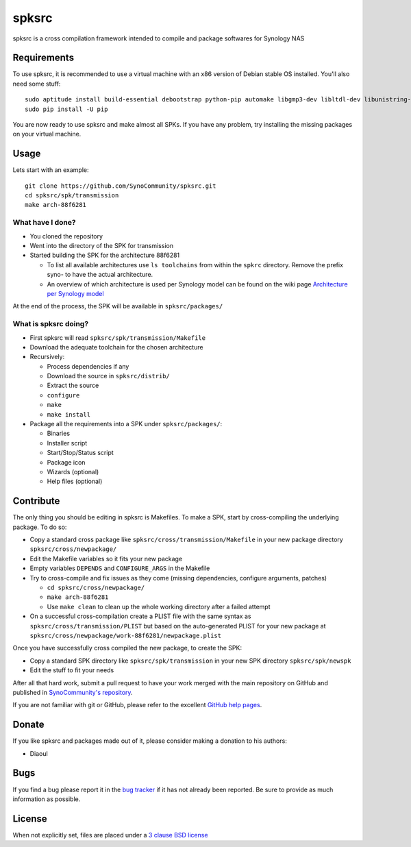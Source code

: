 spksrc
======
spksrc is a cross compilation framework intended to compile and package softwares for Synology NAS

Requirements
------------
To use spksrc, it is recommended to use a virtual machine with an x86 version of Debian stable OS installed. You'll also need some stuff::

    sudo aptitude install build-essential debootstrap python-pip automake libgmp3-dev libltdl-dev libunistring-dev libffi-dev ncurses-dev imagemagick libssl-dev pkg-config zlib1g-dev gettext git curl subversion check bjam
    sudo pip install -U pip

You are now ready to use spksrc and make almost all SPKs. If you have any problem, try installing the
missing packages on your virtual machine.

Usage
-----
Lets start with an example::

    git clone https://github.com/SynoCommunity/spksrc.git
    cd spksrc/spk/transmission
    make arch-88f6281

What have I done?
^^^^^^^^^^^^^^^^^

* You cloned the repository
* Went into the directory of the SPK for transmission
* Started building the SPK for the architecture 88f6281

  * To list all available architectures use ``ls toolchains`` from within the ``spkrc`` directory. Remove the prefix syno- to have the actual architecture.
  * An overview of which architecture is used per Synology model can be found on the wiki page `Architecture per Synology model`_

At the end of the process, the SPK will be available in ``spksrc/packages/``

What is spksrc doing?
^^^^^^^^^^^^^^^^^^^^^

* First spksrc will read ``spksrc/spk/transmission/Makefile``
* Download the adequate toolchain for the chosen architecture
* Recursively:

  * Process dependencies if any
  * Download the source in ``spksrc/distrib/``
  * Extract the source
  * ``configure``
  * ``make``
  * ``make install``

* Package all the requirements into a SPK under ``spksrc/packages/``:

  * Binaries
  * Installer script
  * Start/Stop/Status script
  * Package icon
  * Wizards (optional)
  * Help files (optional)

Contribute
----------
The only thing you should be editing in spksrc is Makefiles. To make a SPK, start by cross-compiling
the underlying package. To do so:

* Copy a standard cross package like ``spksrc/cross/transmission/Makefile``
  in your new package directory ``spksrc/cross/newpackage/``
* Edit the Makefile variables so it fits your new package
* Empty variables ``DEPENDS`` and ``CONFIGURE_ARGS`` in the Makefile
* Try to cross-compile and fix issues as they come (missing dependencies, configure arguments, patches)

  * ``cd spksrc/cross/newpackage/``
  * ``make arch-88f6281``
  * Use ``make clean`` to clean up the whole working directory after a failed attempt
  
* On a successful cross-compilation create a PLIST file with the same syntax as
  ``spksrc/cross/transmission/PLIST`` but based on the auto-generated PLIST for your
  new package at ``spksrc/cross/newpackage/work-88f6281/newpackage.plist``

Once you have successfully cross compiled the new package, to create the SPK:

* Copy a standard SPK directory like ``spksrc/spk/transmission``
  in your new SPK directory ``spksrc/spk/newspk``
* Edit the stuff to fit your needs

After all that hard work, submit a pull request to have your work merged with the main repository
on GitHub and published in `SynoCommunity's repository`_.

If you are not familiar with git or GitHub, please refer to the excellent `GitHub help pages`_.

Donate
------
If you like spksrc and packages made out of it, please consider making a donation to his authors:

* Diaoul

  .. image:: https://www.paypal.com/en_US/i/btn/btn_donate_LG.gif
    :target: https://www.paypal.com/cgi-bin/webscr?cmd=_s-xclick&hosted_button_id=F6GDE5APQ4SBN

  .. image:: http://api.flattr.com/button/flattr-badge-large.png
    :target: http://flattr.com/thing/718012/SynoCommunity

Bugs
----
If you find a bug please report it in the `bug tracker`_ if it has not already been reported. Be sure to provide as much information as possible.

License
-------
When not explicitly set, files are placed under a `3 clause BSD license`_


.. _Architecture per Synology model: https://github.com/SynoCommunity/spksrc/wiki/Architecture-per-Synology-model
.. _3 clause BSD license: http://www.opensource.org/licenses/BSD-3-Clause
.. _bug tracker: https://github.com/SynoCommunity/spksrc/issues
.. _GitHub help pages: https://help.github.com
.. _SynoCommunity's repository: http://www.synocommunity.com/
